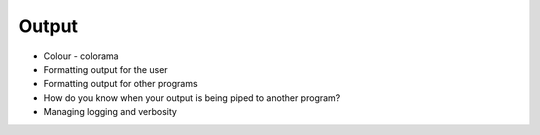 Output
======
* Colour - colorama
* Formatting output for the user
* Formatting output for other programs
* How do you know when your output is being piped to another program?
* Managing logging and verbosity
